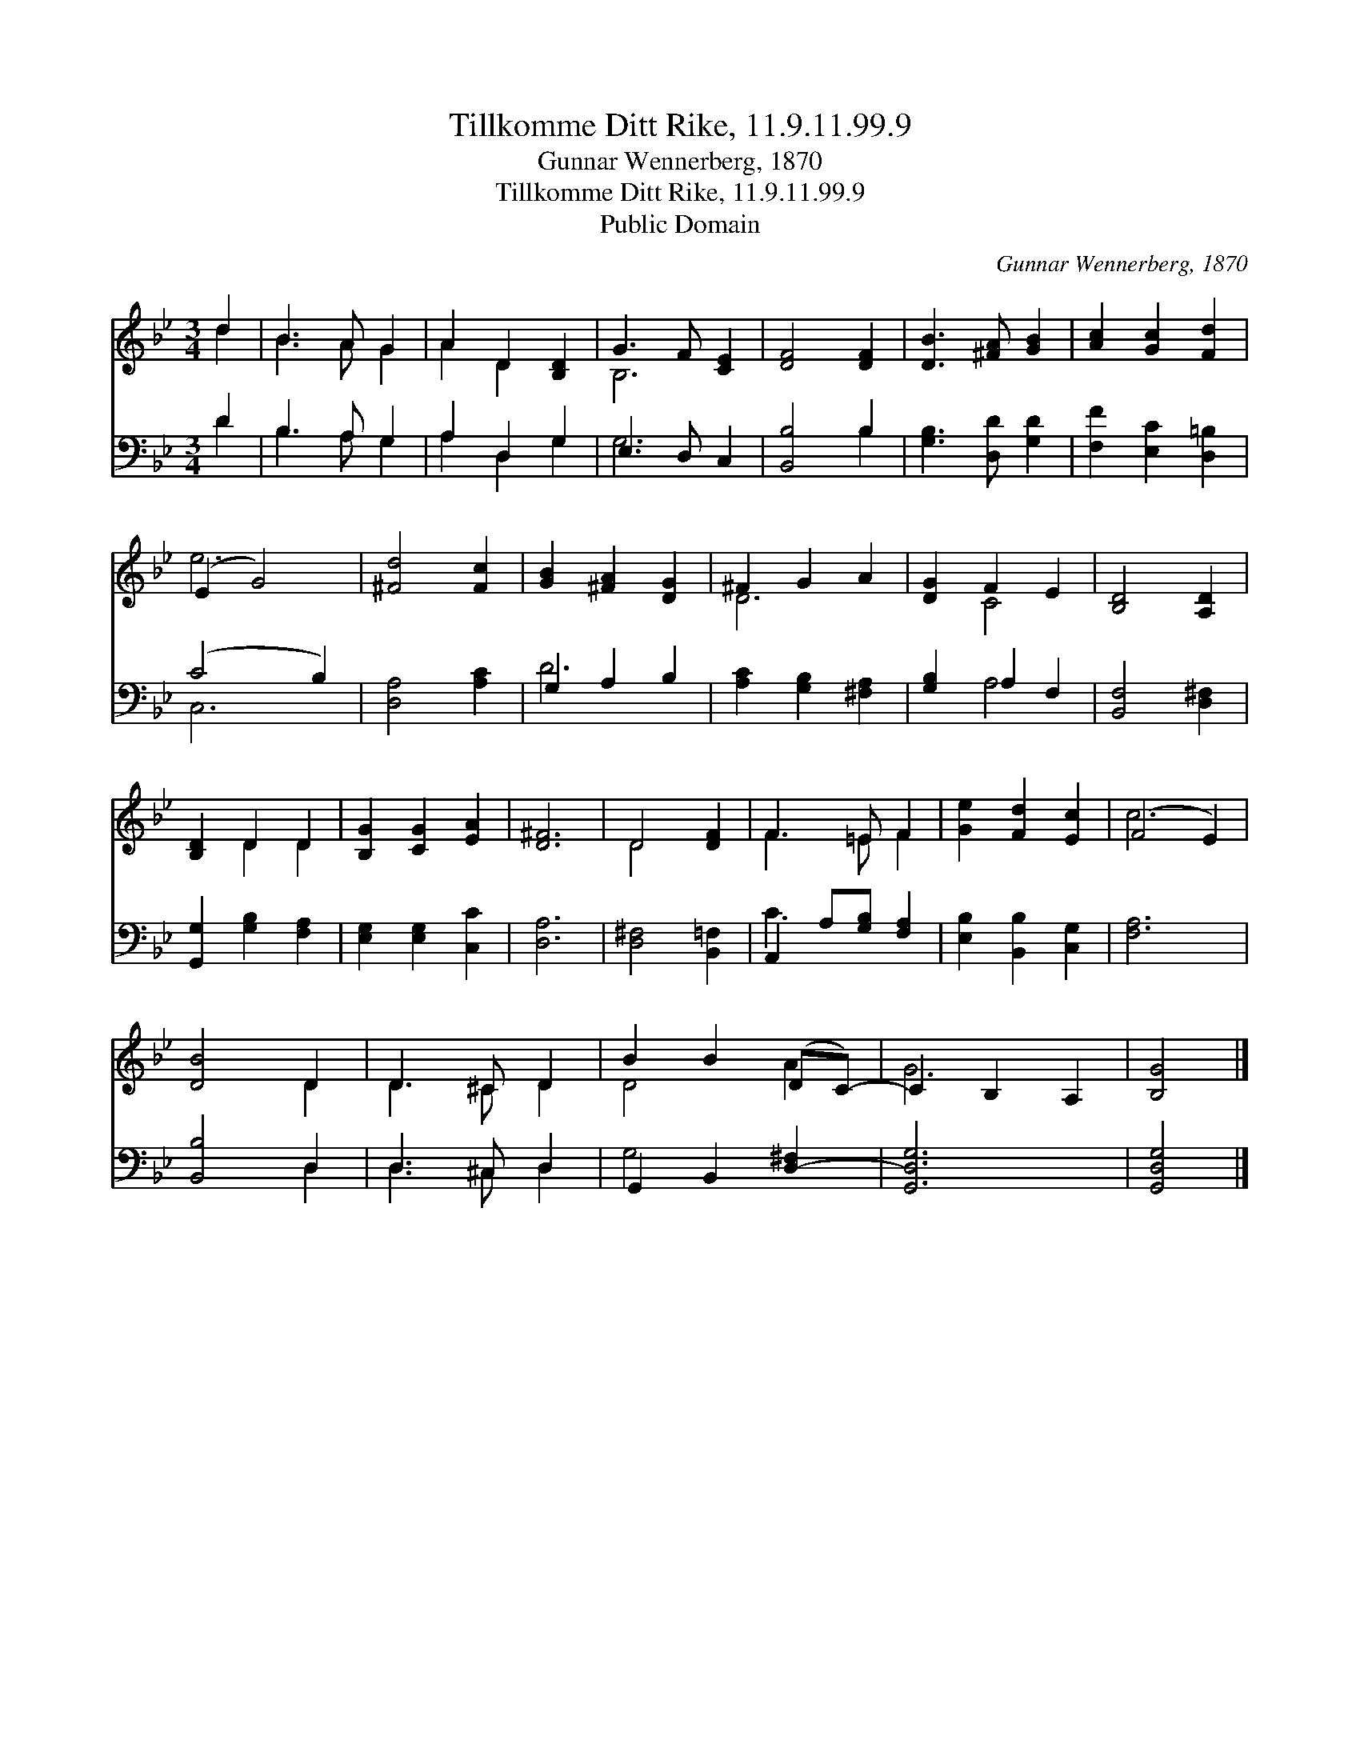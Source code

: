 X:1
T:Tillkomme Ditt Rike, 11.9.11.99.9
T:Gunnar Wennerberg, 1870
T:Tillkomme Ditt Rike, 11.9.11.99.9
T:Public Domain
C:Gunnar Wennerberg, 1870
Z:Public Domain
%%score ( 1 2 ) ( 3 4 )
L:1/8
M:3/4
K:Bb
V:1 treble 
V:2 treble 
V:3 bass 
V:4 bass 
V:1
 d2 | B3 A G2 | A2 D2 [B,D]2 | G3 F [CE]2 | [DF]4 [DF]2 | [DB]3 [^FA] [GB]2 | [Ac]2 [Gc]2 [Fd]2 | %7
 (E2 G4) | [^Fd]4 [Fc]2 | [GB]2 [^FA]2 [DG]2 | ^F2 G2 A2 | [DG]2 F2 E2 | [B,D]4 [A,D]2 | %13
 [B,D]2 D2 D2 | [B,G]2 [CG]2 [EA]2 | [D^F]6 | D4 [DF]2 | F3 =E F2 | [Ge]2 [Fd]2 [Ec]2 | (F4 E2) | %20
 [DB]4 D2 | D3 ^C D2 | B2 B2 (DC-) | C2 B,2 A,2 | [B,G]4 |] %25
V:2
 d2 | B3 A G2 | A2 D2 x2 | B,6 | x6 | x6 | x6 | e6 | x6 | x6 | D6 | x2 C4 | x6 | x2 D2 D2 | x6 | %15
 x6 | D4 x2 | F3 =E F2 | x6 | c6 | x4 D2 | D3 ^C D2 | D4 A2 | G6 | x4 |] %25
V:3
 D2 | B,3 A, G,2 | A,2 D,2 G,2 | E,3 D, C,2 | [B,,B,]4 B,2 | [G,B,]3 [D,D] [G,D]2 | %6
 [F,F]2 [E,C]2 [D,=B,]2 | (C4 B,2) | [D,A,]4 [A,C]2 | G,2 A,2 B,2 | [A,C]2 [G,B,]2 [^F,A,]2 | %11
 [G,B,]2 A,2 F,2 | [B,,F,]4 [D,^F,]2 | [G,,G,]2 [G,B,]2 [F,A,]2 | [E,G,]2 [E,G,]2 [C,C]2 | %15
 [D,A,]6 | [D,^F,]4 [B,,=F,]2 | A,,2 A,[G,B,] [F,A,]2 | [E,B,]2 [B,,B,]2 [C,G,]2 | [F,A,]6 | %20
 [B,,B,]4 D,2 | D,3 ^C, D,2 | G,,2 B,,2 [D,-^F,]2 | [G,,D,G,]6 | [G,,D,G,]4 |] %25
V:4
 D2 | B,3 A, G,2 | A,2 D,2 G,2 | G,6 | x4 B,2 | x6 | x6 | C,6 | x6 | D6 | x6 | x2 A,4 | x6 | x6 | %14
 x6 | x6 | x6 | C3 x3 | x6 | x6 | x4 D,2 | D,3 ^C, D,2 | G,4 x2 | x6 | x4 |] %25


